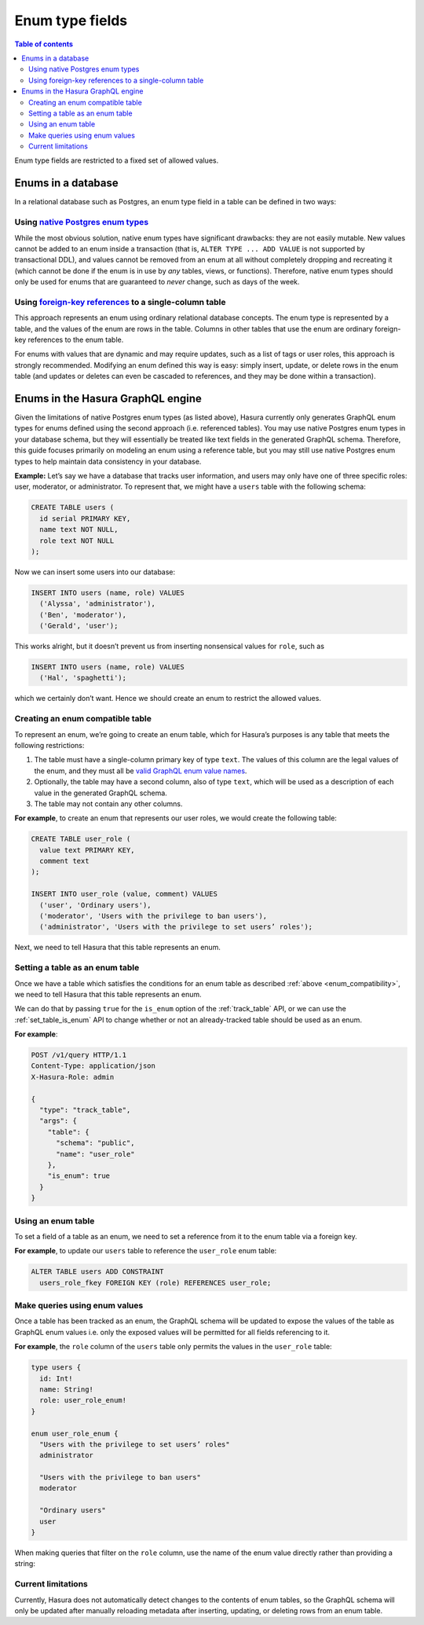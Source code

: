 Enum type fields
================

.. contents:: Table of contents
  :backlinks: none
  :depth: 2
  :local:

Enum type fields are restricted to a fixed set of allowed values.

Enums in a database
-------------------

In a relational database such as Postgres, an enum type field in a table can be defined in two ways:

Using `native Postgres enum types <https://www.postgresql.org/docs/current/datatype-enum.html>`__
^^^^^^^^^^^^^^^^^^^^^^^^^^^^^^^^^^^^^^^^^^^^^^^^^^^^^^^^^^^^^^^^^^^^^^^^^^^^^^^^^^^^^^^^^^^^^^^^^

While the most obvious solution, native enum types have significant drawbacks: they are not easily mutable.
New values cannot be added to an enum inside a transaction (that is, ``ALTER TYPE ... ADD VALUE`` is not
supported by transactional DDL), and values cannot be removed from an enum at all without completely dropping
and recreating it (which cannot be done if the enum is in use by *any* tables, views, or functions). Therefore,
native enum types should only be used for enums that are guaranteed to *never* change, such as days of the
week.

Using `foreign-key references <https://www.postgresql.org/docs/current/tutorial-fk.html>`__ to a single-column table
^^^^^^^^^^^^^^^^^^^^^^^^^^^^^^^^^^^^^^^^^^^^^^^^^^^^^^^^^^^^^^^^^^^^^^^^^^^^^^^^^^^^^^^^^^^^^^^^^^^^^^^^^^^^^^^^^^^^

This approach represents an enum using ordinary relational database concepts. The enum type is represented by a
table, and the values of the enum are rows in the table. Columns in other tables that use the enum are ordinary
foreign-key references to the enum table.

For enums with values that are dynamic and may require updates, such as a list of tags or user roles, this
approach is strongly recommended. Modifying an enum defined this way is easy: simply insert, update, or delete
rows in the enum table (and updates or deletes can even be cascaded to references, and they may be done within
a transaction).

Enums in the Hasura GraphQL engine
----------------------------------

Given the limitations of native Postgres enum types (as listed above), Hasura currently only generates GraphQL enum
types for enums defined using the second approach (i.e. referenced tables). You may use native Postgres enum types in
your database schema, but they will essentially be treated like text fields in the generated GraphQL schema. Therefore,
this guide focuses primarily on modeling an enum using a reference table, but you may still use native Postgres enum
types to help maintain data consistency in your database.

**Example:** Let’s say we have a database that tracks user information, and users may only have one of three specific
roles: user, moderator, or administrator. To represent that, we might have a ``users`` table with the following schema:

.. code-block:: sql

  CREATE TABLE users (
    id serial PRIMARY KEY,
    name text NOT NULL,
    role text NOT NULL
  );

Now we can insert some users into our database:

.. code-block:: sql

  INSERT INTO users (name, role) VALUES
    ('Alyssa', 'administrator'),
    ('Ben', 'moderator'),
    ('Gerald', 'user');

This works alright, but it doesn’t prevent us from inserting nonsensical values for ``role``, such as

.. code-block:: sql

  INSERT INTO users (name, role) VALUES
    ('Hal', 'spaghetti');

which we certainly don’t want. Hence we should create an enum to restrict the allowed values.

.. _enum_compatibility:

Creating an enum compatible table
^^^^^^^^^^^^^^^^^^^^^^^^^^^^^^^^^

To represent an enum, we’re going to create an _`enum table`, which for Hasura’s purposes is any table that meets
the following restrictions:

1. The table must have a single-column primary key of type ``text``. The values of this column are the legal values
   of the enum, and they must all be `valid GraphQL enum value names
   <https://graphql.github.io/graphql-spec/June2018/#EnumValue>`__.
2. Optionally, the table may have a second column, also of type ``text``, which will be used as a description of each
   value in the generated GraphQL schema.
3. The table may not contain any other columns.

**For example**, to create an enum that represents our user roles, we would create the following table:

.. code-block:: sql

  CREATE TABLE user_role (
    value text PRIMARY KEY,
    comment text
  );

  INSERT INTO user_role (value, comment) VALUES
    ('user', 'Ordinary users'),
    ('moderator', 'Users with the privilege to ban users'),
    ('administrator', 'Users with the privilege to set users’ roles');

Next, we need to tell Hasura that this table represents an enum.

Setting a table as an enum table
^^^^^^^^^^^^^^^^^^^^^^^^^^^^^^^^

Once we have a table which satisfies the conditions for an enum table as described :ref:`above <enum_compatibility>`,
we need to tell Hasura that this table represents an enum.

We can do that by passing ``true`` for the ``is_enum`` option of the :ref:`track_table` API, or we can
use the :ref:`set_table_is_enum` API to change whether or not an already-tracked table should be used
as an enum.

**For example**:

.. code-block:: http

  POST /v1/query HTTP/1.1
  Content-Type: application/json
  X-Hasura-Role: admin

  {
    "type": "track_table",
    "args": {
      "table": {
        "schema": "public",
        "name": "user_role"
      },
      "is_enum": true
    }
  }

Using an enum table
^^^^^^^^^^^^^^^^^^^

To set a field of a table as an enum, we need to set a reference from it to the enum table via a foreign key.

**For example**, to update our ``users`` table to reference the ``user_role`` enum table:

.. code-block:: sql

  ALTER TABLE users ADD CONSTRAINT
    users_role_fkey FOREIGN KEY (role) REFERENCES user_role;

Make queries using enum values
^^^^^^^^^^^^^^^^^^^^^^^^^^^^^^

Once a table has been tracked as an enum, the GraphQL schema will be updated to expose the values of the
table as GraphQL enum values i.e. only the exposed values will be permitted for all fields referencing to it.

**For example**, the ``role`` column of the ``users`` table only permits the values in the ``user_role`` table:

.. code-block:: graphql

  type users {
    id: Int!
    name: String!
    role: user_role_enum!
  }

  enum user_role_enum {
    "Users with the privilege to set users’ roles"
    administrator

    "Users with the privilege to ban users"
    moderator

    "Ordinary users"
    user
  }

When making queries that filter on the ``role`` column, use the name of the enum value directly rather than providing
a string:

.. graphiql::
  :view_only:
  :query:
    {
      users(
        where: {
          role: {_eq: administrator}
        }
      ) {
        id
        name
      }
    }
  :response:
    {
      "data": {
        "users": [
          {
            "id": 1,
            "name": "Alyssa"
          }
        ]
      }
    }

Current limitations
^^^^^^^^^^^^^^^^^^^

Currently, Hasura does not automatically detect changes to the contents of enum tables, so the GraphQL schema will
only be updated after manually reloading metadata after inserting, updating, or deleting rows from an enum table.
